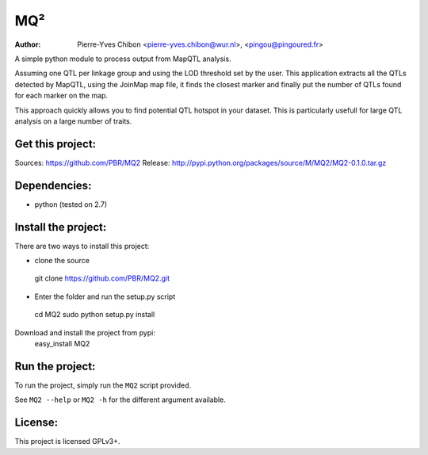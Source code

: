 MQ²
===

:Author: Pierre-Yves Chibon <pierre-yves.chibon@wur.nl>, <pingou@pingoured.fr>


A simple python module to process output from MapQTL analysis.

Assuming one QTL per linkage group and using the LOD threshold set by the user.
This application extracts all the QTLs detected by MapQTL, using the JoinMap
map file, it finds the closest marker and finally put the number of QTLs found
for each marker on the map.

This approach quickly allows you to find potential QTL hotspot in your
dataset. This is particularly usefull for large QTL analysis on a
large number of traits.

Get this project:
-----------------
Sources:  https://github.com/PBR/MQ2
Release: http://pypi.python.org/packages/source/M/MQ2/MQ2-0.1.0.tar.gz


Dependencies:
-------------
- python (tested on 2.7)


Install the project:
-----------------------

There are two ways to install this project:

* clone the source
 git clone https://github.com/PBR/MQ2.git
* Enter the folder and run the setup.py script
 cd MQ2
 sudo python setup.py install

Download and install the project from pypi:
 easy_install MQ2


Run the project:
----------------

To run the project, simply run the ``MQ2`` script provided.

See ``MQ2 --help`` or ``MQ2 -h`` for the different argument available.


License:
--------

This project is licensed GPLv3+.
